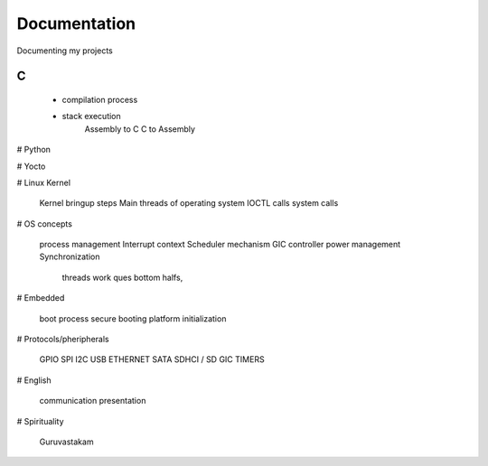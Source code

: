 ***************
Documentation
***************

Documenting my projects

============
C
============

  - compilation process
  * stack execution
	Assembly to C
	C to Assembly

# Python

# Yocto

# Linux Kernel

    Kernel bringup steps
    Main threads of operating system
    IOCTL calls
    system calls

# OS concepts

    process management
    Interrupt context
    Scheduler mechanism
    GIC controller
    power management
    Synchronization
        threads
        work ques
        bottom halfs, 

# Embedded

    boot process
    secure booting
    platform initialization

# Protocols/pheripherals

    GPIO
    SPI
    I2C
    USB
    ETHERNET
    SATA
    SDHCI / SD
    GIC
    TIMERS

# English

    communication
    presentation

# Spirituality

    Guruvastakam
